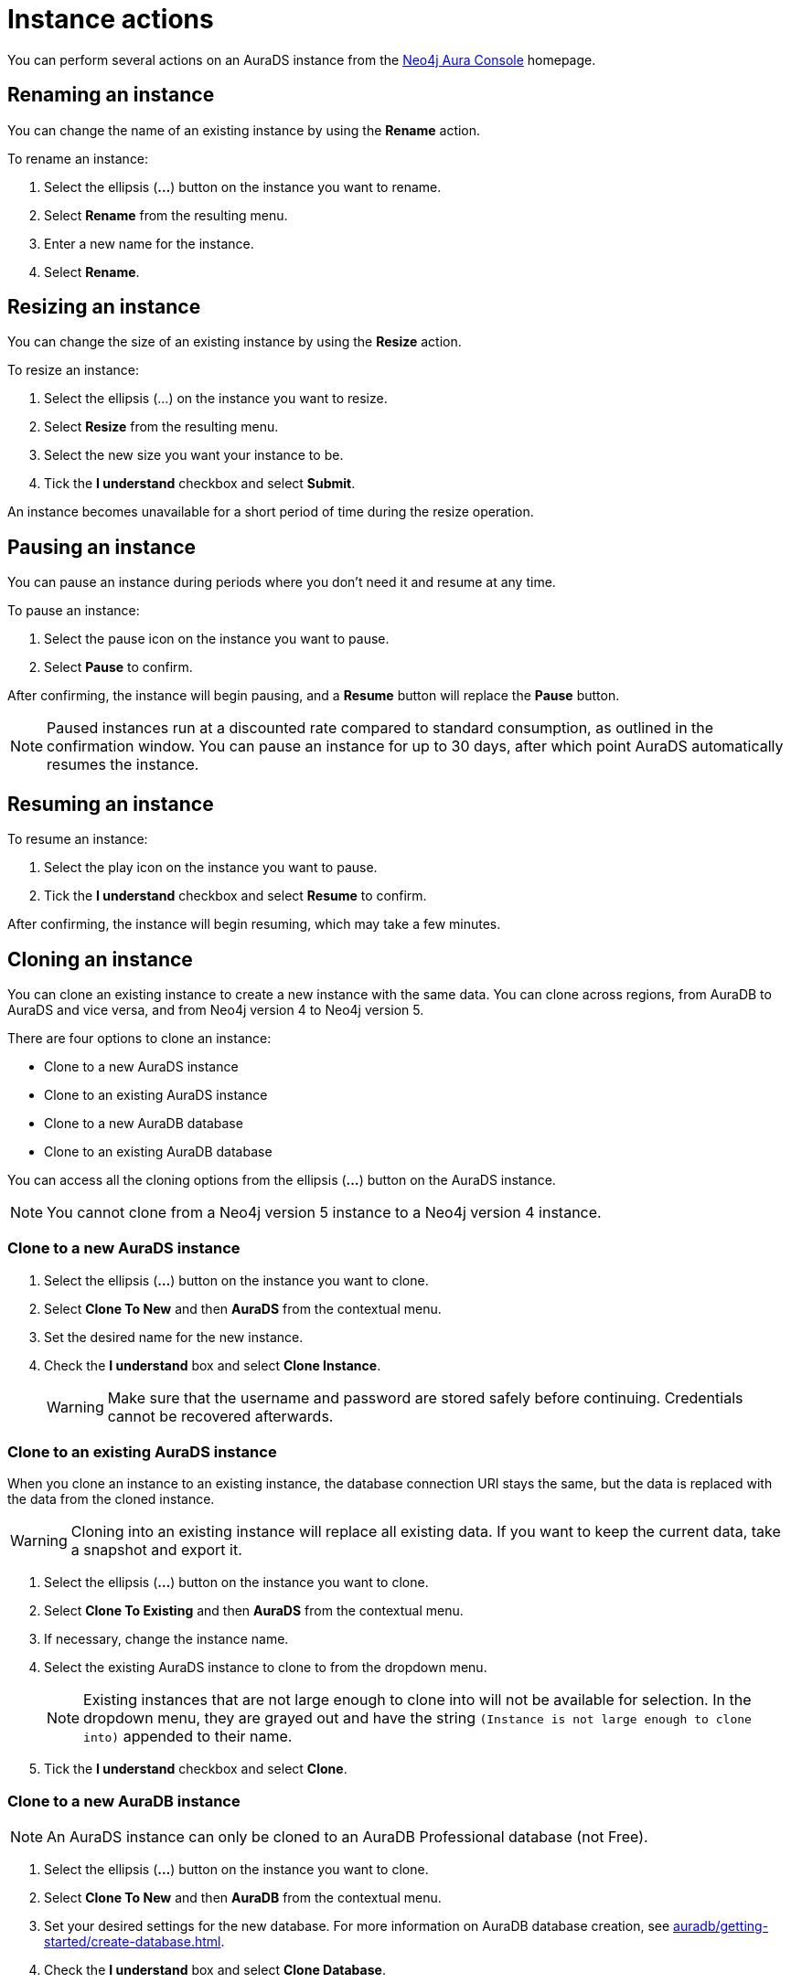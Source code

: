 [[aurads-instance-actions]]
= Instance actions
:description: This page describes the available actions for an AuraDS instance.

You can perform several actions on an AuraDS instance from the https://console.neo4j.io/?product=aura-ds[Neo4j Aura Console^] homepage.

== Renaming an instance

You can change the name of an existing instance by using the *Rename* action.

To rename an instance:

. Select the ellipsis (*...*) button on the instance you want to rename.
. Select *Rename* from the resulting menu.
. Enter a new name for the instance.
. Select *Rename*.

== Resizing an instance

You can change the size of an existing instance by using the *Resize* action.

To resize an instance:

. Select the ellipsis (...) on the instance you want to resize.
. Select *Resize* from the resulting menu.
. Select the new size you want your instance to be.
. Tick the *I understand* checkbox and select *Submit*.

An instance becomes unavailable for a short period of time during the resize operation.

== Pausing an instance

You can pause an instance during periods where you don't need it and resume at any time.

To pause an instance:

. Select the pause icon on the instance you want to pause.
. Select *Pause* to confirm.

After confirming, the instance will begin pausing, and a *Resume* button will replace the *Pause* button.

[NOTE]
====
Paused instances run at a discounted rate compared to standard consumption, as outlined in the confirmation window.
You can pause an instance for up to 30 days, after which point AuraDS automatically resumes the instance.
====

== Resuming an instance

To resume an instance:

. Select the play icon on the instance you want to pause.
. Tick the *I understand* checkbox and select *Resume* to confirm.

After confirming, the instance will begin resuming, which may take a few minutes.

== Cloning an instance

You can clone an existing instance to create a new instance with the same data.
You can clone across regions, from AuraDB to AuraDS and vice versa, and from Neo4j version 4 to Neo4j version 5.

There are four options to clone an instance:

* Clone to a new AuraDS instance
* Clone to an existing AuraDS instance
* Clone to a new AuraDB database
* Clone to an existing AuraDB database

You can access all the cloning options from the ellipsis (*...*) button on the AuraDS instance.

[NOTE]
====
You cannot clone from a Neo4j version 5 instance to a Neo4j version 4 instance.
====

=== Clone to a new AuraDS instance

. Select the ellipsis (*...*) button on the instance you want to clone.
. Select *Clone To New* and then *AuraDS* from the contextual menu.
. Set the desired name for the new instance.
. Check the *I understand* box and select *Clone Instance*.
+
[WARNING]
====
Make sure that the username and password are stored safely before continuing.
Credentials cannot be recovered afterwards.
====

=== Clone to an existing AuraDS instance

When you clone an instance to an existing instance, the database connection URI stays the same, but the data is replaced with the data from the cloned instance.

[WARNING]
====
Cloning into an existing instance will replace all existing data.
If you want to keep the current data, take a snapshot and export it.
====

. Select the ellipsis (*...*) button on the instance you want to clone.
. Select *Clone To Existing* and then *AuraDS* from the contextual menu.
. If necessary, change the instance name.
. Select the existing AuraDS instance to clone to from the dropdown menu.
+
[NOTE]
====
Existing instances that are not large enough to clone into will not be available for selection.
In the dropdown menu, they are grayed out and have the string `(Instance is not large enough to clone into)` appended to their name.
====
+
. Tick the *I understand* checkbox and select *Clone*.

=== Clone to a new AuraDB instance

[NOTE]
====
An AuraDS instance can only be cloned to an AuraDB Professional database (not Free).
====

. Select the ellipsis (*...*) button on the instance you want to clone.
. Select *Clone To New* and then *AuraDB* from the contextual menu.
. Set your desired settings for the new database. For more information on AuraDB database creation, see xref:auradb/getting-started/create-database.adoc[].
. Check the *I understand* box and select *Clone Database*.
+
[WARNING]
====
Make sure that the username and password are stored safely before continuing.
Credentials cannot be recovered afterwards.
====

=== Clone to an existing AuraDB instance

[NOTE]
====
An AuraDS instance can only be cloned to an AuraDB Professional database (not Free).
====

[WARNING]
====
Cloning into an existing instance will replace all existing data.
If you want to keep the current data, take a snapshot and export it.
====

. Select the ellipsis (*...*) button on the instance you want to clone.
. Select *Clone To Existing* and then *AuraDB* from the contextual menu.
. If necessary, change the database name.
. Select the existing AuraDB database to clone to from the dropdown menu.
+
[NOTE]
====
Existing instances that are not large enough to clone into will not be available for selection.
In the dropdown menu, they will be grayed out and have the string `(Instance is not large enough to clone into)` appended to their name.
====
+
. Check the *I understand* box and select *Clone*.

== Deleting an instance

You can delete an instance if you no longer want to be billed for it.

[WARNING]
====
There is no way to recover data from a deleted AuraDS instance.
====

To delete an instance:

* Select the red trashcan icon on the instance you want to delete.
* Type the exact name of the instance (as instructed) to confirm your decision, and select *Destroy*.
